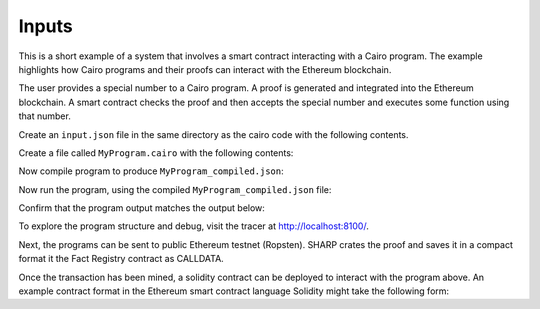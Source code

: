 Inputs
------

This is a short example of a system that involves a smart contract interacting
with a Cairo program. The example highlights how Cairo programs and their proofs
can interact with the Ethereum blockchain.

The user provides a special number to a Cairo program. A proof is generated and
integrated into the Ethereum blockchain. A smart contract checks the proof and
then accepts the special number and executes some function using that number.

Create an ``input.json`` file in the same directory as the cairo code with the following contents.

.. tested-code:: json example_variables_input

    {'special_number': 556}

Create a file called ``MyProgram.cairo`` with the following contents:

.. tested-code:: cairo example_variables_code

    %builtins output
    from starkware.cairo.common.serialize import serialize_word

    func main{output_ptr : felt*}():
        alloc_locals
        local a_special_number : felt  # A local variable (a felt/integer)

        # A hint
        %{
            # Python code that processes the .json file
            num = program_input['special_number']
            idx.a_special_number = num
        %}
        serialize_word(a_special_number)  # Produce number as an output
        return ()
    end

Now compile program to produce ``MyProgram_compiled.json``:

.. tested-code:: none example_variables_compile

    cairo-compile MyProgram --output='MyProgram_compiled.json'

Now run the program, using the compiled ``MyProgram_compiled.json`` file:

.. tested-code:: none example_variables_run

    cairo-run \
    --program=MyProgram_compiled.json --print_output \
    --print_info --relocate_prints --tracer

Confirm that the program output matches the output below:

.. tested-code:: none example_variables_output0

    556

To explore the program structure and debug, visit the tracer at http://localhost:8100/.

Next, the programs can be sent to public Ethereum testnet (Ropsten). SHARP
crates the proof and saves it in a compact format it the Fact Registry contract as CALLDATA.

.. tested-code:: none example_variables_sharp

    cairo-sharp submit --source MyProgram.cairo \
    --program_input input.json

Once the transaction has been mined, a solidity contract can be deployed to interact with
the program above. An example contract format in the Ethereum smart contract language Solidity
might take the following form:

.. none

    contract NumberLogger {
        bytes constant public myCairoProgram = hex'0x315e1280c95a7310985b71130986150723';

        function approve_value(uint a) {
            # Compute hashes
            # Call isValid
            # Do some action
        }
    }

.. test::

    import os
    import sys
    import subprocess
    import tempfile

    with tempfile.TemporaryDirectory() as tmpdir:
        # Define a virtual environment for running both cairo-compile and cairo-run.
        site_dir = os.path.abspath(os.path.join(os.path.dirname(sys.executable), '..')) + '-site'
        path = os.path.join(site_dir, 'starkware/cairo/lang/scripts') + ':' + os.environ['PATH']
        env = {'PATH': path}

        open(os.path.join(tmpdir, 'MyProgram.cairo'), 'w').write(codes['example_variables_code'])
        open(os.path.join(tmpdir, 'input.json'), 'w').write(codes['example_variables_input'])
        output = subprocess.check_output(
            'cairo-compile MyProgram.cairo --output MyProgram_compiled.json\n'
            'cairo-run --program=MyProgram_compiled.json --print_output '
            '--program_input=input.json --layout=small',
            shell=True, cwd=tmpdir, env=env).decode('utf8').replace('Program output:','')

        actual_output_lines = [line.strip() for line in output.splitlines() if line.strip()]
        expected_output = '\n'.join([codes[f'example_variables_output{i}'] for i in range(1)])
        expected_output_lines = [
            line.strip() for line in expected_output.splitlines() if line.strip()
        ]

        assert actual_output_lines == expected_output_lines
